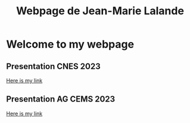 #+TITLE: Webpage de Jean-Marie Lalande
#+STARTUP: showall

* Welcome to my webpage

** Presentation CNES 2023

#+BEGIN_EXPORT html
<a href="inner_html/visite_CNES.html" title="RTTOV 4A CNES">Here is my link</a>
#+END_EXPORT

** Presentation AG CEMS 2023

#+BEGIN_EXPORT html
<a href="inner_html/ag_sondage.html" title="Presentation AG CEMS 2023">Here is my link</a>
#+END_EXPORT
